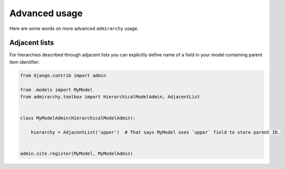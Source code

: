 Advanced usage
==============

Here are some words on more advanced ``admirarchy`` usage.


Adjacent lists
--------------

For hierarchies described through adjacent lists you can explicitly define name
of a field in your model containing parent item identifier:


.. code-block:: python

    from django.contrib import admin

    from .models import MyModel
    from admirarchy.toolbox import HierarchicalModelAdmin, AdjacentList


    class MyModelAdmin(HierarchicalModelAdmin):

        hierarchy = AdjacentList('upper')  # That says MyModel uses `upper` field to store parent ID.


    admin.site.register(MyModel, MyModelAdmin)


